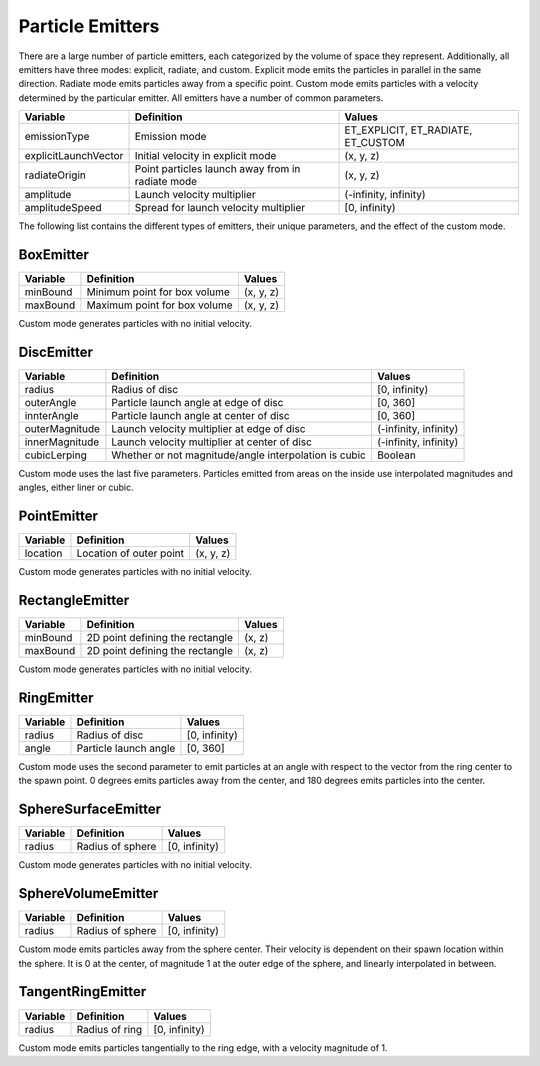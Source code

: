 .. _particle-emitters:

Particle Emitters
=================

There are a large number of particle emitters, each categorized by the volume
of space they represent. Additionally, all emitters have three modes:
explicit, radiate, and custom. Explicit mode emits the particles in parallel
in the same direction. Radiate mode emits particles away from a specific
point. Custom mode emits particles with a velocity determined by the
particular emitter. All emitters have a number of common parameters.

==================== ================================================ ==================================
**Variable**         **Definition**                                   **Values**
emissionType         Emission mode                                    ET_EXPLICIT, ET_RADIATE, ET_CUSTOM
explicitLaunchVector Initial velocity in explicit mode                (x, y, z)
radiateOrigin        Point particles launch away from in radiate mode (x, y, z)
amplitude            Launch velocity multiplier                       (-infinity, infinity)
amplitudeSpeed       Spread for launch velocity multiplier            [0, infinity)
==================== ================================================ ==================================


The following list contains the different types of emitters, their unique
parameters, and the effect of the custom mode.

BoxEmitter
~~~~~~~~~~


============ ============================ ==========
**Variable** **Definition**               **Values**
minBound     Minimum point for box volume (x, y, z)
maxBound     Maximum point for box volume (x, y, z)
============ ============================ ==========


Custom mode generates particles with no initial velocity.

DiscEmitter
~~~~~~~~~~~


============== ===================================================== =====================
**Variable**   **Definition**                                        **Values**
radius         Radius of disc                                        [0, infinity)
outerAngle     Particle launch angle at edge of disc                 [0, 360]
innterAngle    Particle launch angle at center of disc               [0, 360]
outerMagnitude Launch velocity multiplier at edge of disc            (-infinity, infinity)
innerMagnitude Launch velocity multiplier at center of disc          (-infinity, infinity)
cubicLerping   Whether or not magnitude/angle interpolation is cubic Boolean
============== ===================================================== =====================


Custom mode uses the last five parameters. Particles emitted from areas on the
inside use interpolated magnitudes and angles, either liner or cubic.

PointEmitter
~~~~~~~~~~~~


============ ======================= ==========
**Variable** **Definition**          **Values**
location     Location of outer point (x, y, z)
============ ======================= ==========


Custom mode generates particles with no initial velocity.

RectangleEmitter
~~~~~~~~~~~~~~~~


============ =============================== ==========
**Variable** **Definition**                  **Values**
minBound     2D point defining the rectangle (x, z)
maxBound     2D point defining the rectangle (x, z)
============ =============================== ==========


Custom mode generates particles with no initial velocity.

RingEmitter
~~~~~~~~~~~


============ ===================== =============
**Variable** **Definition**        **Values**
radius       Radius of disc        [0, infinity)
angle        Particle launch angle [0, 360]
============ ===================== =============


Custom mode uses the second parameter to emit particles at an angle with
respect to the vector from the ring center to the spawn point. 0 degrees emits
particles away from the center, and 180 degrees emits particles into the
center.

SphereSurfaceEmitter
~~~~~~~~~~~~~~~~~~~~


============ ================ =============
**Variable** **Definition**   **Values**
radius       Radius of sphere [0, infinity)
============ ================ =============


Custom mode generates particles with no initial velocity.

SphereVolumeEmitter
~~~~~~~~~~~~~~~~~~~


============ ================ =============
**Variable** **Definition**   **Values**
radius       Radius of sphere [0, infinity)
============ ================ =============


Custom mode emits particles away from the sphere center. Their velocity is
dependent on their spawn location within the sphere. It is 0 at the center, of
magnitude 1 at the outer edge of the sphere, and linearly interpolated in
between.

TangentRingEmitter
~~~~~~~~~~~~~~~~~~


============ ============== =============
**Variable** **Definition** **Values**
radius       Radius of ring [0, infinity)
============ ============== =============


Custom mode emits particles tangentially to the ring edge, with a velocity
magnitude of 1.
